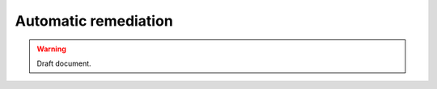 .. _automatic_remediation:

Automatic remediation
==========================

.. warning::
	Draft document.
